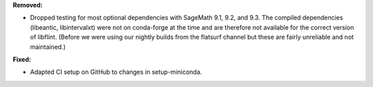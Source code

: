 **Removed:**

* Dropped testing for most optional dependencies with SageMath 9.1, 9.2, and 9.3. The compiled dependencies (libeantic, libintervalxt) were not on conda-forge at the time and are therefore not available for the correct version of libflint. (Before we were using our nightly builds from the flatsurf channel but these are fairly unreliable and not maintained.)

**Fixed:**

* Adapted CI setup on GitHub to changes in setup-miniconda.
